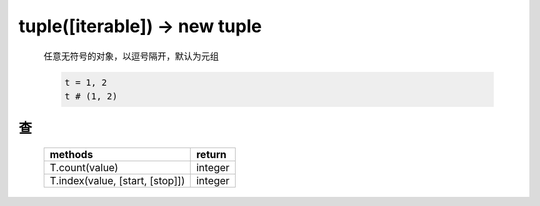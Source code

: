 tuple([iterable]) -> new tuple
==============================
    任意无符号的对象，以逗号隔开，默认为元组

    .. code-block:: python

        t = 1, 2
        t # (1, 2)


查
--
    ===============================  ========
    methods                            return
    ===============================  ========
    T.count(value)                     integer
    T.index(value, [start, [stop]])    integer
    ===============================  ========
